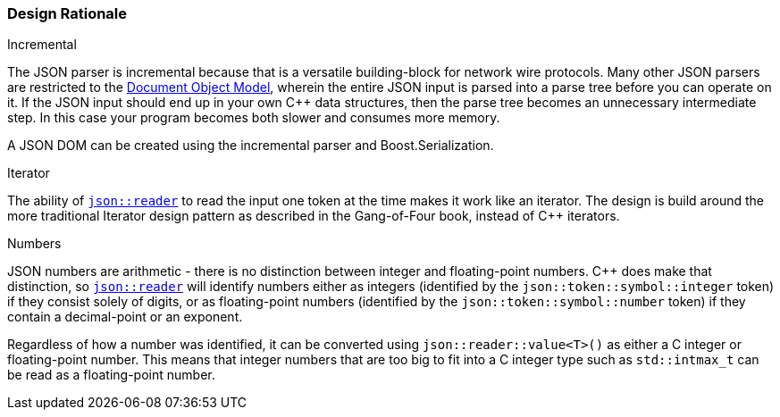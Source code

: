 ///////////////////////////////////////////////////////////////////////////////
//
// Copyright (C) 2017 Bjorn Reese <breese@users.sourceforge.net>
//
// Distributed under the Boost Software License, Version 1.0.
//    (See accompanying file LICENSE_1_0.txt or copy at
//          http://www.boost.org/LICENSE_1_0.txt)
//
///////////////////////////////////////////////////////////////////////////////

[#protocol-json-design]
=== Design Rationale

[.lead]
Incremental

The JSON parser is incremental because that is a versatile building-block for
network wire protocols. Many other JSON parsers are restricted to the
http://en.wikipedia.org/wiki/Document_Object_Model[Document Object Model],
wherein the entire JSON input is parsed into a parse tree before you can operate
on it. If the JSON input should end up in your own C++ data structures, then the
parse tree becomes an unnecessary intermediate step. In this case your program
becomes both slower and consumes more memory.

A JSON DOM can be created using the incremental parser and Boost.Serialization.

[.lead]
Iterator

The ability of <<protocol-json-reader,`json::reader`>> to read the input one
token at the time makes it work like an iterator.
The design is build around the more traditional Iterator design pattern as
described in the Gang-of-Four book, instead of C++ iterators.

[.lead]
Numbers

JSON numbers are arithmetic - there is no distinction between integer and
floating-point numbers.
C++ does make that distinction, so <<protocol-json-reader,`json::reader`>>
will identify numbers either as integers (identified by the
`json::token::symbol::integer` token) if they consist solely of digits, or as
floating-point numbers (identified by the `json::token::symbol::number` token)
if they contain a decimal-point or an exponent.

Regardless of how a number was identified, it can be converted using
`json::reader::value<T>()` as either a C++ integer or floating-point number.
This means that integer numbers that are too big to fit into a C++ integer type
such as `std::intmax_t` can be read as a floating-point number.
